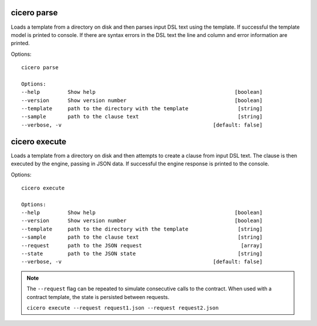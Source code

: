 =============================
cicero parse
=============================

Loads a template from a directory on disk and then parses input DSL text using the template.
If successful the template model is printed to console. If there are syntax errors in the DSL
text the line and column and error information are printed.

Options::

    cicero parse

    Options:
    --help         Show help                                             [boolean]
    --version      Show version number                                   [boolean]
    --template     path to the directory with the template                [string]
    --sample       path to the clause text                                [string]
    --verbose, -v                                                 [default: false]

=============================
cicero execute
=============================

Loads a template from a directory on disk and then attempts to create a clause from input
DSL text. The clause is then executed by the engine, passing in JSON data. If successful the
engine response is printed to the console.

Options::

    cicero execute

    Options:
    --help         Show help                                             [boolean]
    --version      Show version number                                   [boolean]
    --template     path to the directory with the template                [string]
    --sample       path to the clause text                                [string]
    --request      path to the JSON request                                [array]
    --state        path to the JSON state                                 [string]
    --verbose, -v                                                 [default: false]

.. note:: The ``--request`` flag can be repeated to simulate consecutive calls to the contract. When used with a contract template, the state is persisted between requests.
    
    ``cicero execute --request request1.json --request request2.json``